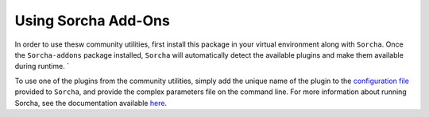 Using Sorcha Add-Ons
============================

In order to use thesw community utilities, first install this package in your
virtual environment along with ``Sorcha``. Once the ``Sorcha-addons`` package installed, ``Sorcha`` will automatically detect 
the available plugins and make them available during runtime. `

To use one of the plugins from the community utilities, simply add the unique
name of the plugin to the `configuration file <https://sorcha.readthedocs.io/en/latest/configfiles.html>`_ provided to ``Sorcha``, and provide the complex parameters file on the command line. For more information about running Sorcha, see the documentation available  `here <https://sorcha.readthedocs.io>`_.

